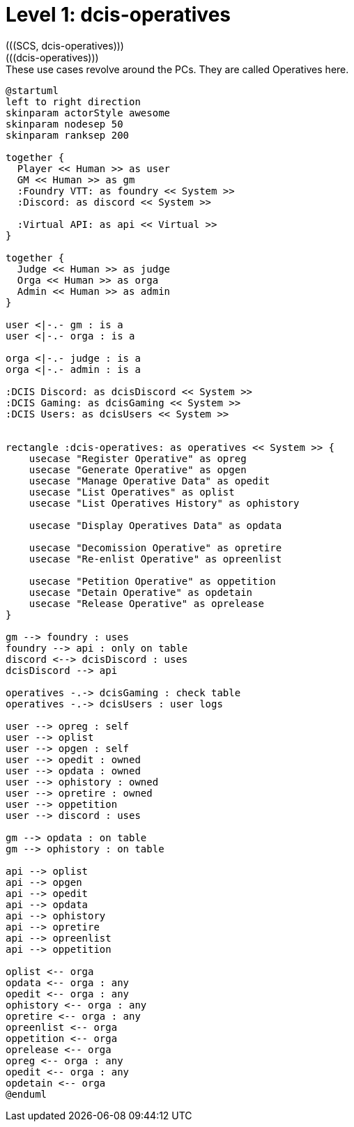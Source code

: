 [[level1-dcis-operatives]]
= Level 1: dcis-operatives
(((SCS, dcis-operatives)))
(((dcis-operatives)))

.These use cases revolve around the ((PC))s. They are called ((Operative))s here.
[plantuml,business-context-operatives,svg]
----
@startuml
left to right direction
skinparam actorStyle awesome
skinparam nodesep 50
skinparam ranksep 200

together {
  Player << Human >> as user
  GM << Human >> as gm
  :Foundry VTT: as foundry << System >>
  :Discord: as discord << System >>

  :Virtual API: as api << Virtual >>
}

together {
  Judge << Human >> as judge
  Orga << Human >> as orga
  Admin << Human >> as admin
}

user <|-.- gm : is a
user <|-.- orga : is a

orga <|-.- judge : is a
orga <|-.- admin : is a

:DCIS Discord: as dcisDiscord << System >>
:DCIS Gaming: as dcisGaming << System >>
:DCIS Users: as dcisUsers << System >>


rectangle :dcis-operatives: as operatives << System >> {
    usecase "Register Operative" as opreg
    usecase "Generate Operative" as opgen
    usecase "Manage Operative Data" as opedit
    usecase "List Operatives" as oplist
    usecase "List Operatives History" as ophistory

    usecase "Display Operatives Data" as opdata

    usecase "Decomission Operative" as opretire
    usecase "Re-enlist Operative" as opreenlist

    usecase "Petition Operative" as oppetition
    usecase "Detain Operative" as opdetain
    usecase "Release Operative" as oprelease
}

gm --> foundry : uses
foundry --> api : only on table
discord <--> dcisDiscord : uses
dcisDiscord --> api

operatives -.-> dcisGaming : check table
operatives -.-> dcisUsers : user logs

user --> opreg : self
user --> oplist
user --> opgen : self
user --> opedit : owned
user --> opdata : owned
user --> ophistory : owned
user --> opretire : owned
user --> oppetition
user --> discord : uses

gm --> opdata : on table
gm --> ophistory : on table

api --> oplist
api --> opgen
api --> opedit
api --> opdata
api --> ophistory
api --> opretire
api --> opreenlist
api --> oppetition

oplist <-- orga
opdata <-- orga : any
opedit <-- orga : any
ophistory <-- orga : any
opretire <-- orga : any
opreenlist <-- orga
oppetition <-- orga
oprelease <-- orga
opreg <-- orga : any
opedit <-- orga : any
opdetain <-- orga
@enduml

----

<<<
